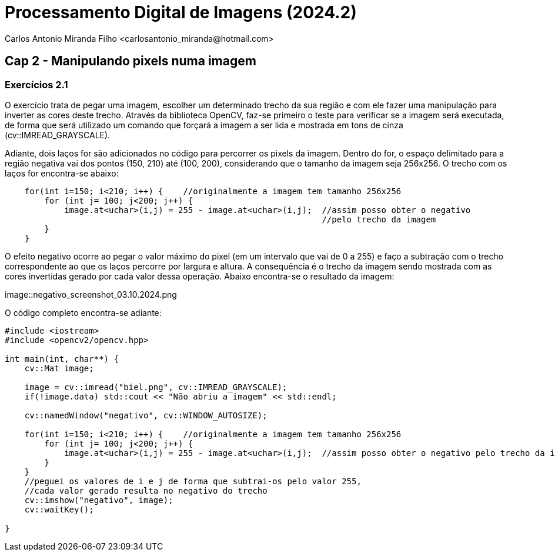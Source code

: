 = Processamento Digital de Imagens (2024.2)
Carlos Antonio Miranda Filho <carlosantonio_miranda@hotmail.com>

== Cap 2 - Manipulando pixels numa imagem

=== Exercícios 2.1

O exercício trata de pegar uma imagem, escolher um determinado trecho da sua região
e com ele fazer uma manipulação para inverter as cores deste trecho. Através da biblioteca OpenCV,
faz-se primeiro o teste para verificar se a imagem será executada, de forma que será utilizado
um comando que forçará a imagem a ser lida e mostrada em tons de cinza (cv::IMREAD_GRAYSCALE).

Adiante, dois laços for são adicionados no código para percorrer os pixels da imagem. Dentro
do for, o espaço delimitado para a região negativa vai dos pontos (150, 210) até (100, 200),
considerando que o tamanho da imagem seja 256x256. O trecho com os laços for encontra-se abaixo:

//trecho para os laços for do código
----
    for(int i=150; i<210; i++) {    //originalmente a imagem tem tamanho 256x256
        for (int j= 100; j<200; j++) {
            image.at<uchar>(i,j) = 255 - image.at<uchar>(i,j);  //assim posso obter o negativo 
                                                                //pelo trecho da imagem
        }
    }
----

O efeito negativo ocorre ao pegar o valor máximo do pixel (em um intervalo que vai de 0 a 255)
e faço a subtração com o trecho correspondente ao que os laços percorre por largura e altura.
A consequência é o trecho da imagem sendo mostrada com as cores invertidas gerado por cada
valor dessa operação. Abaixo encontra-se o resultado da imagem:

image::negativo_screenshot_03.10.2024.png

O código completo encontra-se adiante:

----
#include <iostream>
#include <opencv2/opencv.hpp>

int main(int, char**) {
    cv::Mat image;

    image = cv::imread("biel.png", cv::IMREAD_GRAYSCALE);
    if(!image.data) std::cout << "Não abriu a imagem" << std::endl;

    cv::namedWindow("negativo", cv::WINDOW_AUTOSIZE);

    for(int i=150; i<210; i++) {    //originalmente a imagem tem tamanho 256x256
        for (int j= 100; j<200; j++) {
            image.at<uchar>(i,j) = 255 - image.at<uchar>(i,j);  //assim posso obter o negativo pelo trecho da imagem
        }
    }
    //peguei os valores de i e j de forma que subtrai-os pelo valor 255, 
    //cada valor gerado resulta no negativo do trecho
    cv::imshow("negativo", image);
    cv::waitKey();

}
----